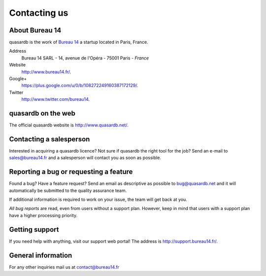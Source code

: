 Contacting us
=============

About Bureau 14
---------------

quasardb is the work of `Bureau 14 <http://www.bureau14.fr/>`_ a startup located in Paris, France.

Address
    Bureau 14 SARL - 14, avenue de l'Opéra - 75001 Paris - *France*

Website
    `http://www.bureau14.fr/ <http://www.bureau14.fr/>`_.

Google+
	`https://plus.google.com/u/0/b/108272249160387172129/ <https://plus.google.com/u/0/b/108272249160387172129/>`_.

Twitter
    `http://www.twitter.com/bureau14 <http://www.twitter.com/bureau14>`_.

quasardb on the web
----------------------

The official quasardb website is `http://www.quasardb.net/ <http://www.quasardb.net/>`_.

Contacting a salesperson
------------------------

Interested in acquiring a quasardb licence? Not sure if quasardb the right tool for the job? Send an e-mail to `sales@bureau14.fr <sales@bureau14.fr>`_ and a salesperson will contact you as soon as possible.

Reporting a bug or requesting a feature
---------------------------------------

Found a bug? Have a feature request? Send an email as descriptive as possible to `bug@quasardb.net <bug@quasardb.net>`_ and it will automatically be submitted to the quality assurance team.

If additional information is required to work on your issue, the team will get back at you.

*All bug reports* are read, even from users without a support plan. However, keep in mind that users with a support plan have a higher processing priority.

Getting support
---------------

If you need help with anything, visit our support web portal! The address is `http://support.bureau14.fr/ <http://support.bureau14.fr/>`_.

General information
-------------------

For any other inquiries mail us at `contact@bureau14.fr <contact@bureau14.fr>`_


